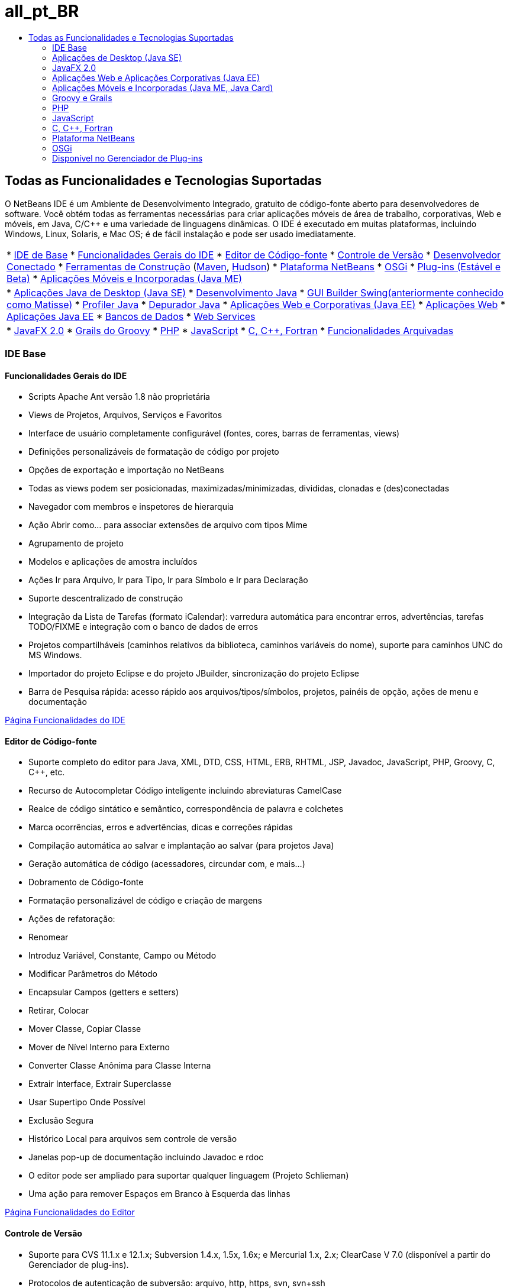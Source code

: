 // 
//     Licensed to the Apache Software Foundation (ASF) under one
//     or more contributor license agreements.  See the NOTICE file
//     distributed with this work for additional information
//     regarding copyright ownership.  The ASF licenses this file
//     to you under the Apache License, Version 2.0 (the
//     "License"); you may not use this file except in compliance
//     with the License.  You may obtain a copy of the License at
// 
//       http://www.apache.org/licenses/LICENSE-2.0
// 
//     Unless required by applicable law or agreed to in writing,
//     software distributed under the License is distributed on an
//     "AS IS" BASIS, WITHOUT WARRANTIES OR CONDITIONS OF ANY
//     KIND, either express or implied.  See the License for the
//     specific language governing permissions and limitations
//     under the License.
//

= all_pt_BR
:jbake-type: page
:jbake-tags: oldsite, needsreview
:jbake-status: published
:keywords: Apache NetBeans  all_pt_BR
:description: Apache NetBeans  all_pt_BR
:toc: left
:toc-title:

== Todas as Funcionalidades e Tecnologias Suportadas

O NetBeans IDE é um Ambiente de Desenvolvimento Integrado, gratuito de código-fonte aberto para desenvolvedores de software. Você obtém todas as ferramentas necessárias para criar aplicações móveis de área de trabalho, corporativas, Web e móveis, em Java, C/C++ e uma variedade de linguagens dinâmicas. O IDE é executado em muitas plataformas, incluindo Windows, Linux, Solaris, e Mac OS; é de fácil instalação e pode ser usado imediatamente.

|===
|* link:#base-ide[IDE de Base]
* link:#general[Funcionalidades Gerais do IDE]
* link:#editor[Editor de Código-fonte]
* link:#vcs[Controle de Versão]
* link:#collab[Desenvolvedor Conectado]
* link:#tools[Ferramentas de Construção] (link:#maven[Maven], link:#hudson[Hudson])
* link:#platform[Plataforma NetBeans]
* link:#osgi[OSGi]
* link:#plugins[Plug-ins (Estável e Beta)]
* link:all.html#java-me[Aplicações Móveis e Incorporadas (Java ME)]
 |

* link:#java-se[Aplicações Java de Desktop (Java SE)]
* link:#java[Desenvolvimento Java]
* link:#swing[GUI Builder Swing(anteriormente conhecido como Matisse)]
* link:#profiler[Profiler Java]
* link:#debugger[Depurador Java]
* link:#java-web[Aplicações Web e Corporativas (Java EE)]
* link:#java-webapp[Aplicações Web]
* link:#java-ee[Aplicações Java EE]
* link:#db[Bancos de Dados]
* link:#java-ws[Web Services]
 |

* link:all.html#javafx[JavaFX 2.0]
* link:#groovy[Grails do Groovy]
* link:#php[PHP]
* link:#js[JavaScript]
* link:#cplusplus[C, C++, Fortran]
* link:http://wiki.netbeans.org/NetBeansArchivedFeatures[Funcionalidades Arquivadas]
 
|===

=== IDE Base

==== Funcionalidades Gerais do IDE

* Scripts Apache Ant versão 1.8 não proprietária
* Views de Projetos, Arquivos, Serviços e Favoritos
* Interface de usuário completamente configurável (fontes, cores, barras de ferramentas, views)
* Definições personalizáveis de formatação de código por projeto
* Opções de exportação e importação no NetBeans
* Todas as views podem ser posicionadas, maximizadas/minimizadas, divididas, clonadas e (des)conectadas
* Navegador com membros e inspetores de hierarquia
* Ação Abrir como... para associar extensões de arquivo com tipos Mime
* Agrupamento de projeto
* Modelos e aplicações de amostra incluídos
* Ações Ir para Arquivo, Ir para Tipo, Ir para Símbolo e Ir para Declaração
* Suporte descentralizado de construção
* Integração da Lista de Tarefas (formato iCalendar): varredura automática para encontrar erros, advertências, tarefas TODO/FIXME e integração com o banco de dados de erros
* Projetos compartilháveis (caminhos relativos da biblioteca, caminhos variáveis do nome), suporte para caminhos UNC do MS Windows.
* Importador do projeto Eclipse e do projeto JBuilder, sincronização do projeto Eclipse
* Barra de Pesquisa rápida: acesso rápido aos arquivos/tipos/símbolos, projetos, painéis de opção, ações de menu e documentação

link:ide/index.html[Página Funcionalidades do IDE]

==== Editor de Código-fonte

* Suporte completo do editor para Java, XML, DTD, CSS, HTML, ERB, RHTML, JSP, Javadoc, JavaScript, PHP, Groovy, C, C++, etc.
* Recurso de Autocompletar Código inteligente incluindo abreviaturas CamelCase
* Realce de código sintático e semântico, correspondência de palavra e colchetes
* Marca ocorrências, erros e advertências, dicas e correções rápidas
* Compilação automática ao salvar e implantação ao salvar (para projetos Java)
* Geração automática de código (acessadores, circundar com, e mais...)
* Dobramento de Código-fonte
* Formatação personalizável de código e criação de margens
* Ações de refatoração:
* Renomear
* Introduz Variável, Constante, Campo ou Método
* Modificar Parâmetros do Método
* Encapsular Campos (getters e setters)
* Retirar, Colocar
* Mover Classe, Copiar Classe
* Mover de Nível Interno para Externo
* Converter Classe Anônima para Classe Interna
* Extrair Interface, Extrair Superclasse
* Usar Supertipo Onde Possível
* Exclusão Segura
* Histórico Local para arquivos sem controle de versão
* Janelas pop-up de documentação incluindo Javadoc e rdoc
* O editor pode ser ampliado para suportar qualquer linguagem (Projeto Schlieman)
* Uma ação para remover Espaços em Branco à Esquerda das linhas

link:ide/editor.html[Página Funcionalidades do Editor]

==== Controle de Versão

* Suporte para CVS 11.1.x e 12.1.x; Subversion 1.4.x, 1.5x, 1.6x; e Mercurial 1.x, 2.x; ClearCase V 7.0 (disponível a partir do Gerenciador de plug-ins).
* Protocolos de autenticação de subversão: arquivo, http, https, svn, svn+ssh
* Protocolos de autenticação CVS: pserver, ext, local, fork.
* Suporte ao Git
* Reconhecimento automático de diretórios existentes com controle de versão
* A janela de controle de versão mostra arquivos novos, removidos, ou modificados
* Status com codificação de cores de linhas, arquivos e pastas: novos, removidos, atualizados ou modificados
* Visualizador de comparação com codificação de cores para resolução intuitiva de conflitos de mesclagem
* Ação de Exportar Patch de Comparação
* Metadados compartilháveis do projeto

link:ide/collaboration.html[Página Funcionalidades de Controle de Versão]

==== Desenvolvedor Conectado (Servidor da Equipe do Projeto Kenai)

* Criar, hospedar e gerenciar projetos NetBeans em um servidor da equipe por meio da interface IDE
* Integração de controle de versão: fazer check-out e confirmar projetos hospedados no Kenai
* Integração de controle de versão: alterar o status do problema na mesma etapa de confirmação da correção
* Integração do controlador de problemas para Jira e BugZilla: consultas, criar/fechar, aplicar patches, designar tarefas
* Integração do rastreador de problemas com a navegação do editor
* Cliente de bate-papo instantâneo e serviço de presença de membro

*O plug-in Jira está disponível no Gerenciador de plug-ins (Ferramentas > Plug-ins).

link:ide/collaboration.html[Página Funcionalidades de Colaboração em Equipe]

==== Integração Hudson

* Servidores de construção contínua do Hudson para tipos de projetos Maven e (com base no Ant) Java SE
* O projeto Hudson pode estar utilizando Subversion ou Mercurial
* Procurar jobs hospedados, construções, espaços de trabalho e artefatos
* Notificações de falha

link:ide/build-tools.html[Página Funcionalidades das Ferramentas de Construção]

==== Integração Maven

* Abrir, construir, executar, testar, depurar, determinar o perfil de projetos Apache Maven (2 e 3)
* Suporte a aplicações Web Maven, projetos EJB e corporativos (J2EE 1.4, Java EE 5 e Java EE 6), Web Services JAX-WS 2.2
* Vincular metas Maven personalizadas com ações IDE
* Criar projetos usando modelos Maven Archetype
* Browser do Repositório Maven
* Gráfico de Dependência Maven
* Configurações do projeto Maven
* Exibidor de Detalhes do Artefato
* Compilar ao Salvar para projetos Maven Java SE, Implantar ao Salvar para Aplicações Web Maven

link:ide/build-tools.html[Página Funcionalidades das Ferramentas de Construção]

=== Aplicações de Desktop (Java SE)

==== Desenvolvimento Java

* Desenvolvimento para for JDK 1.1, 1.2, 1.3, 1.4, JDK 5.0, JDK 6, JDK 7
* Teste de unidade com JUnit 3 e 4
* Gerenciador de Bibliotecas e Modelos
* A janela Hierarquia de Chamada exibe os chamadores e os chamados de um método em um projeto
* Analisador Javadoc, Comentário Automático Javadoc
* Javadoc automático e detecção de raiz do código-fonte em bibliotecas JARs e NetBeans
* Suporte Java Beans: geração de propriedade Bean, editor BeanInfo
* GUI Builder Visual Swing link:#swing[(Mais...)]
* Depurador integrado link:#debugger[(Mais...)]
* Profiler integrado link:#profiler[(Mais...)]

link:java/javase.html[Página Funcionalidades de Java SE]

==== GUI Builder Swing Java (anteriormente conhecido como Matisse)

* Designer GUI Visual Swing para Desenho Livre, layout nulo, ou qualquer gerenciador de layout Swing.
* Paleta de componentes expansível com componentes Swing e AWT pré-instalados
* Designer de menu Visual
* Inspetor de Componente e Propriedades
* Suporte para tecnologia Beans Binding (JSR 295)
* Suporte para Swing Application Framework (JSR 296)
* Suporte para localização e acessibilidade GUI
* Fácil acesso às propriedades dos componentes Caixa de Combinação, Árvore J, Grupo de Botões, etc.
* Visualização GUI no Nimbus Looks&amp;Feel (JDK 6 Atualização 10)
* Configurar o GUI Builder para gerar nomes de classe totalmente qualificados ou simples

link:java/swing.html[Página Funcionalidades de Java Swing]

==== Profiler Java

* Ferramentas de análise de desempenho e geração de carga da CPU
* Análise de memória e detecção de vazamento de memória
* Determinação de perfil de threads
* Anexo local e remoto
* HeapWalker, incluindo o suporte a OQL
* Pontos de Determinação de Perfil
* Integração JMeter
* Salvar snapshots (CSV, HTML e XML) e processá-los off-line

link:java/profiler.html[Página Funcionalidades do Profiler]

==== Depurador Java

* Depurador multilinguagem
* Pontos de interrupção configuráveis
* Caixa de diálogo Opções para especificar Formatadores de Variável, Filtros de Etapa, e muito mais
* Depuração multithread (o ponto de interrupção default somente suspende o thread do ponto de interrupção)
* A View de Depuração Personalizável mostra somente threads, sessões e pilhas de chamadas
* Selecionador de Thread Atual para alternar threads, navegação de threads diretamente acessível da margem interna do editor
* Detecção de suspensão automática entre threads suspensos
* Janela de watches
* Janela de Pilha de Chamadas
* Depuração local e remota
* Ações Run into, Step over, Step into e Step out
* Avaliação da expressão

link:java/debugger.html[Página Funcionalidades do Depurador]

=== JavaFX 2.0

* Projetos usando o FXML ou Java puro
* Editor FXML
* Adicione pré-carregadores aos projetos ou crie um projeto de pré-carregador
* Utilizar o editor JavaSE
* Utilizar o depurador JavaSE e GUI do Java, incluindo o depurador visual

link:javafx/index.html[Página Funcionalidades de JavaFX]

=== Aplicações Web e Aplicações Corporativas (Java EE)

==== Aplicações Web

* Páginas JavaServer (JSP 2.1)
* Framework JavaServer Faces (JSF 2.0)
* Struts Apache 1.3.8
* Web Spring MVC 2.5
* Framework Hibernate 3.2.5, consultas HQL, assistente para Engenharia Reversa do Hibernate
* Componentes JSF ativados para o Ajax
* Gerar aplicações JSF CRUD (Criar-Ler-Atualizar-Deletar) das classes de entidade JPA
* Navegação de hiperlink em páginas JSF e JSP
* Editor para descritores de implantação
* A JavaServer Pages Standard Tag Library (JSTL).
* O editor oferece suporte a HTML, XHTML, JavaScript, PHP, JSP, JSF e CSS
* Verificação de erro de valores de propriedade no código CSS
* Monitor HTTP para depuração de aplicação web
* Suporte para unidades de persistência
* Implantação de aplicações Java e Applets por meio do JNLP (Java Web Start) incluindo recursos externos

link:web/web-app.html[Página Funcionalidades da Aplicação Web]

==== Bancos de Dados

* O Explorer do Banco de Dados do NetBeans oferece suporte a qualquer banco de dados relacional para o qual há um link:http://wiki.netbeans.org/wiki/view/DatabasesAndDrivers[driver JDBC]: JavaDB (Derby) 10.4, MySQL 5.1.6, PostgreSQL 8.3; Oracle 10.2, Microsoft SQL Server 1.2, PointBase 5.2, jTDS 1.2.1, DataDirect Connect para JDBC 3.6, IBM Redistributable DB2, etc.
* Editor de Consulta Visual (API do Provedor de Dados)
* O plug-in Sakila instala uma amostra do banco de dados MySQL para uso com os tutoriais
* Integração dos Servidores MySQL (iniciar/parar)
* Detecção automática de bancos de dados MySQL existentes
* Explorador de Banco de Dados para conectar, procurar, criar ou deletar bancos de dados
* Integração para ferramentas administrativas externas como a phpMyAdmin
* Editor SQL com autocompletar código e histórico de consultas. Editar, ordenar e filtrar diretamente os resultados, exibir grandes conjuntos de dados, página por página.

link:ide/database.html[Página Funcionalidades do Bancos de Dados]

==== Aplicações Corporativas (Java EE)

* Padrões Java EE 6, Java EE 5, J2EE 1.4, incluindo Anotações
* API de Persistência Java (JPA 2.0 )
* Injeção de Contextos e Dependência (CDI)
* Páginas JavaServer (JSP)
* Facelets do JavaServer Faces (JSF 2.0)
* Enterprise JavaBeans (EJB 2.1, EJB 3, EJB 3.1)
* EJBs em aplicações Web
* API de Java Servlet
* GlassFish Server Open Source Edition 3.1.2, Apache Tomcat 5.5 e 6.0.20, JBoss 5.0, WebLogic 11g (10.3.1.0), e outros.

link:web/java-ee.html[Página Funcionalidades de Java EE]

==== Web Services

* Suporte a JAX-WS 2.2, designer de UI para serviços JAX-WS
* Suporte a Web services RESTful JAX-RS 1.1 (JSR 311)
* Suporte a padrões dos Web services JAX-RPC 1.6 (JSR 101)
* Editor de Personalização de Web Service
* Gerenciamento de identidade segura com o Sun Java System Access Manager
* Web Services baseados em SOAP e RESTful
* Criar Web services RESTful compatíveis com JSR-311 usando classes e padrões de entidade JPA ou de bancos de dados
* Web Services do Google Maps, do StrikeIron e do Yahoo News Search RESTful
* Integração JBI Java Business (JSR 208)
* Arquitetura Java para assistente XML Binding API (JAXB)
* Web Services do Mobile Java ME (JSR 172)
* Web Services Interoperáveis (JSR 109)
* Integração SoapUI para teste e monitoramento de Web service
* Suporte para SaaS (Software como um serviço fornecido por Google, Facebook, Yahoo, YouTube, entre outros).

link:web/web-services.html[Página Funcionalidade dos Web Services]

=== Aplicações Móveis e Incorporadas (Java ME, Java Card)

* Suporte total para
* Perfil de Dispositivo de Informação Móvel (MIDP) 1.0, 2.0 e 2.1
* Configuração de Dispositivo Limitado Conectado (CLDC) 1.0 e 1.1
* Configuração de Dispositivo Conectado (CDC)
* Empacotado com o Java ME SDK 3.0.5
* Cartão Java
* Scripts de build do Apache Ant 1.8
* Visual Mobile GUI Designer com suporte para a localização e vinculação de dados
* Mobile Designer da Tela
* Construtor de Jogos Móveis para o MIDP 2.0 Game API
* Suporte para gráficos SVG (JSR 226): SVG Composer com componentes da UI SVG, editor de propriedades SVG
* Paleta de componentes, assistente para a criação de componentes personalizados
* Teste de JMUnit 1.1.0
* Gerenciamento de certificado e assinatura de MIDlet
* Emulação integrada pelo ar (OTA, pelo ar)
* Emulação de registro de push
* Funcionalidades de emulação WMA para mensagens SMS e CBS
* Serviços de Mensagens sem Fio e APIs Multimídia
* Obfuscação de código com o ProGuard 4.2
* Múltiplas configurações de projeto
* Teste e depuração no dispositivo
* Web Service do Mobile Java ME (JSR 172)
* Suporte para a plataforma SDK MpowerPlayer para o Mac OS (link:http://wiki.netbeans.org/FaqMobilityMpowerMacOs[Como instalar])

link:javame/index.html[Página Funcionalidades de Java ME]

 

=== Groovy e Grails

* Editor Groovy 1.6.4 com realce de sintaxe, navegador, dobramento de código, realce de ocorrências, autocompletar código e muito mais
* Crie projetos Grails 1.3 ou abra aplicações Grails existentes (não é necessária nenhuma importação, nenhum metadado é adicionado)
* Suporte a projetos Java SE/Groovy combinados
* Comandos Grails integrados, integração da janela Serviços

link:groovy/index.html[Página Funcionalidades de Groovy]

=== PHP

Um Java Development Kit (JDK) não é necessário para executar o IDE somente de PHP, o Java Runtime Environment (JRE) é suficiente.

* Suporte a projetos PHP 5, incluindo PHP 5.4 (características, etc.), 5.3, 5.2, 5.1
* Editor PHP com realce de sintaxe e semântico para código misto (PHP/HTML/CSS/JavaScript), realce de ocorrências e erros
* Autocompletar código e ajuda dinâmica (também para indicadores PHPDoc e elementos incluídos), geradores de código, conclusão de comentário, geração de documentos php, abreviaturas, paleta de snippet de código
* Suporte a tags php curtas e strings php HEREDOC, dobramento de código, correspondência de parênteses, recuo
* Acesso ao FTP e SFTP integrado para projetos remotamente hospedados (upload, download, exclusão)
* O IDE reconhece a localização default da raiz do documento em diferentes sistemas operacionais
* Suporte ao caminho de inclusão de PHP (global para todos os projetos ou um por projeto)
* Executar projeto/arquivo único, depurar projeto/arquivo único, executar script na linha de comandos
* Assistente para criar novos arquivos PHTML e PHP
* Navegador e hiperlink (Ir para Declaração, Ir para Tipo, Ir para arquivo incluído/requerido)
* Renomear Refatoração
* O depurador oferece suporte a ponto de interrupção, variáveis locais, watches e watches em forma de balão (dica de ferramenta)
* Depuração remota e local, depuração de scripts e de páginas Web (xdebug)
* Mapeamento de caminho local para servidores remotos (para depuração, symlinks)
* Suporte a múltiplas configurações do projeto
* Integração PHPUnit com casos de testes Selenium (também para projetos Maven e Web)
* Relatório de cobertura de código para projetos PHP
* Suporte para Zend e Symfony Framework incluindo comandos de execução.
* Suporte para o modelo Smarty
* Ação Localizar Utilizações

link:php/index.html[Página Funcionalidades de PHP]

=== JavaScript

* Suporte ao JavaScript 1.7
* Objeto XML incorporado ao ECMAScript para XML (E4X)
* O editor JavaScript oferece suporte ao realce de sintaxe, autocompletar código, documentação pop-up e verificação de erros.
* O editor reconhece códigos JavaScript em arquivos stand-alone Java, bem como em arquivos HTML, RHTML e JSP.

link:javascript/index.html[Página Funcionalidades de JavaScript]

=== C, C++, Fortran

* Tipos de projeto para Projetos NetBeans C e C++
* O plug-in C/C++ também oferece suporte a arquivos Fortran
* Compilador neutro: compile arquivos C, C++ e Fortran com o compilador GNU (GCC), MinGW ou outros.
* Modelos e projeto, importação de projetos existentes
* Suporte para bibliotecas dinâmicas e estáticas
* Console virtual
* Editor com realce de código sintático e semântico, recuo e formatação.
* Assistência ao código, incluindo autocompletar código, refatoração, realce de erros e navegação para C/C++.
* Browser de Classes
* Janela Gráfico de chamada (direta e reversa)
* Janela Memória
* View de expansão da macro
* Definições personalizáveis do pré-processador e opções de tempo de compilação
* Assistente Makefile
* Desenvolvimento remoto (utilizando ferramentas em hospedeiros remotos, construa e execute do seu sistema cliente)
* Suporte ao depurador GNU (gdb)
* O profiler D-Light (Observabilidade) exibe a utilização de CPU, Thread e Memória
* Suporte ao Qt toolkit (forms GUI, recursos, conversões)
* Suporte a ferramentas de edição Qt padrão (Qt Designer, Qt Linguist)
* Plataformas suportadas: Sistemas Operacionais Microsoft Windows, Linux, Mac OS, Solaris 10

link:cpp/index.html[Página Funcionalidades C e C++]

=== Plataforma NetBeans

* Ferramentas para o desenvolvimento de aplicações clientes ricas em recursos
* Contêiner de runtime para o gerenciamento do ciclo de vida
* Sistema de módulos para a habilidade de plug-ins
* Componentes Swing avançados para a visualização de dados

link:platform/index.html[Página Funcionalidades da Plataforma NetBeans]

=== OSGi

* Desenvolver pacotes OSGi em projetos com base no Maven
* Contêiner Felix incorporado, habilidade para registrar outros contêineres como o Equinox
* Interoperabilidade OSGi (desenvolver e consumir pacotes OSGi em aplicações com base na plataforma)

link:http://nbstaging.czech.sun.com/features/java/osgi.html[Página Funcionalidades de Suporte OSGi]

=== Disponível no Gerenciador de Plug-ins

Instale estes e mais plug-ins NetBeans utilizando o Gerenciador de Plug-ins (Ferramentas > Plug-ins > Plug-ins disponíveis).
É possível obter plug-ins adicionais de terceiros no link:http://plugins.netbeans.org/[Portal Plug-in], e também contribuir com os seus próprios.

==== Plug-ins Estáveis

* Integração do rastreador de erros do Jira
* Documentação da API da Plataforma NetBeans
* Suporte a projetos BlueJ
* Suporte ao Java Card, plataforma de smart card Oberthur
* Plug-in de varredura sob demanda (chamar manualmente a nova varredura de código-fonte)
* Gerador de Carga, JMeter
* Cliente Subversion (para o Microsoft Windows)
* Documentação do Ant 1.8
* Facelets 1.1.14 (JavaServer Faces 1.2)
* Java Management Extensions (JMX) e JConsole
* Importador do projeto JBuilder
* Banco de dados de amostra Sakila
* Plug-in jIndent
* Integração com o Apache Ivy
* Plug-in de colaboração do desenvolvedor (somente para o NetBeans IDE 6.5 ou anterior)

==== Plug-ins Beta

Mais plug-ins no estágio beta e de desenvolvimento estão disponíveis nas link:http://wiki.netbeans.org/FaqPluginsInDevelopment[Centrais de Atualização beta e de desenvolvimento] e do link:http://plugins.netbeans.org/[Portal do Plug-in].

* Plug-in Selenium para projetos PHP / Ant / Maven
* Controle de versão Clearcase
* Histórico de copiar e colar: link:http://plugins.netbeans.org/PluginPortal/faces/PluginDetailPage.jsp?pluginid=78[Portal Plug-in]
* Plug-in de Exibição da Web e Browser Incorporado (Executor XUL do Mozilla)
* Projetos de Forma Livre - Extras
* Cobertura de Código para projetos Java SE e NetBeans NBM
* Python, Jython
* Framework do Echo2 na Web com base no Ajax com Visual designer
* WADL Designer (Linguagem de Descrição de Aplicação Web)
* Framework de Web services do eixo

E muito mais...


Voltar à link:../features/index.html[Página Visão Geral das Funcionalidades]

Voltar para link:../community/releases/71/relnotes.html[Notas da Release do NetBeans IDE 7.1]



NOTE: This document was automatically converted to the AsciiDoc format on 2018-03-08, and needs to be reviewed.
